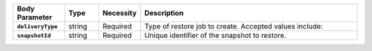 .. list-table::
   :header-rows: 1
   :stub-columns: 1
   :widths: 15 10 10 65

   * - Body Parameter
     - Type
     - Necessity
     - Description

   * - ``deliveryType``
     - string
     - Required
     - Type of restore job to create. Accepted values include:

       .. include:: /includes/api/list-tables/restore-job-types.rst

   * - ``snapshotId``
     - string
     - Required
     - Unique identifier of the snapshot to restore.
